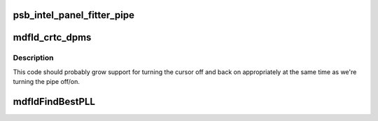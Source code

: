.. -*- coding: utf-8; mode: rst -*-
.. src-file: drivers/gpu/drm/gma500/mdfld_intel_display.c

.. _`psb_intel_panel_fitter_pipe`:

psb_intel_panel_fitter_pipe
===========================

.. c:function:: int psb_intel_panel_fitter_pipe(struct drm_device *dev)

    or -1 if the panel fitter is not present or not in use

    :param struct drm_device \*dev:
        *undescribed*

.. _`mdfld_crtc_dpms`:

mdfld_crtc_dpms
===============

.. c:function:: void mdfld_crtc_dpms(struct drm_crtc *crtc, int mode)

    :param struct drm_crtc \*crtc:
        *undescribed*

    :param int mode:
        *undescribed*

.. _`mdfld_crtc_dpms.description`:

Description
-----------

This code should probably grow support for turning the cursor off and back
on appropriately at the same time as we're turning the pipe off/on.

.. _`mdfldfindbestpll`:

mdfldFindBestPLL
================

.. c:function:: bool mdfldFindBestPLL(struct drm_crtc *crtc, int target, int refclk, struct mrst_clock_t *best_clock)

    or FALSE.  Divisor values are the actual divisors for

    :param struct drm_crtc \*crtc:
        *undescribed*

    :param int target:
        *undescribed*

    :param int refclk:
        *undescribed*

    :param struct mrst_clock_t \*best_clock:
        *undescribed*

.. This file was automatic generated / don't edit.

